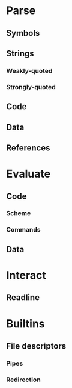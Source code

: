 * Parse

** Symbols

** Strings

*** Weakly-quoted

*** Strongly-quoted

** Code

** Data

** References

* Evaluate

** Code

*** Scheme

*** Commands

** Data

* Interact

** Readline

* Builtins

** File descriptors

*** Pipes

*** Redirection
